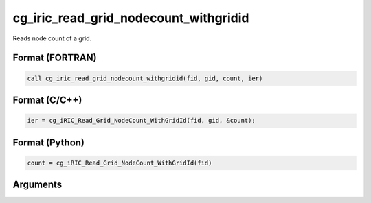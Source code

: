 cg_iric_read_grid_nodecount_withgridid
===========================================

Reads node count of a grid.

Format (FORTRAN)
------------------
.. code-block:: fortran

   call cg_iric_read_grid_nodecount_withgridid(fid, gid, count, ier)

Format (C/C++)
----------------
.. code-block:: c

   ier = cg_iRIC_Read_Grid_NodeCount_WithGridId(fid, gid, &count);

Format (Python)
----------------
.. code-block:: python

   count = cg_iRIC_Read_Grid_NodeCount_WithGridId(fid)

Arguments
-----------

.. csv-table:: Arguments of cg_iric_read_grid_nodecount_withgridid
   :file: cg_iric_read_grid_nodecount_withgridid_args.csv
   :header-rows: 1

